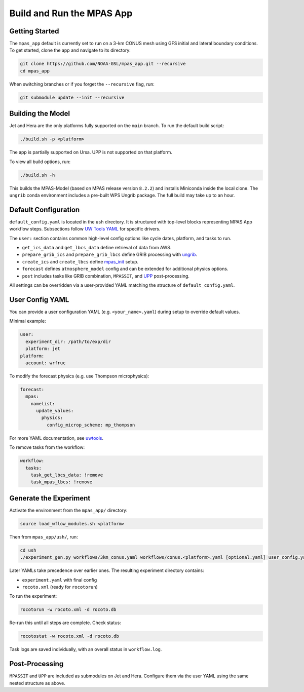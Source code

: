 Build and Run the MPAS App
==========================

Getting Started
---------------

The ``mpas_app`` default is currently set to run on a 3-km CONUS mesh using GFS initial and lateral boundary conditions. To get started, clone the app and navigate to its directory:

.. code-block:: bash

   git clone https://github.com/NOAA-GSL/mpas_app.git --recursive
   cd mpas_app

When switching branches or if you forget the ``--recursive`` flag, run:

.. code-block:: bash

   git submodule update --init --recursive

Building the Model
------------------

Jet and Hera are the only platforms fully supported on the ``main`` branch. To run the default build script:

.. code-block:: bash

   ./build.sh -p <platform>

The app is partially supported on Ursa. UPP is not supported on that platform.

To view all build options, run:

.. code-block:: bash

   ./build.sh -h

This builds the MPAS-Model (based on MPAS release version ``8.2.2``) and installs Miniconda inside the local clone. The ``ungrib`` conda environment includes a pre-built WPS Ungrib package. The full build may take up to an hour.

Default Configuration
---------------------

``default_config.yaml`` is located in the ``ush`` directory. It is structured with top-level blocks representing MPAS App workflow steps. Subsections follow `UW Tools YAML <https://uwtools.readthedocs.io/en/main/sections/user_guide/yaml/components/index.html>`_ for specific drivers.

The ``user:`` section contains common high-level config options like cycle dates, platform, and tasks to run.

- ``get_ics_data`` and ``get_lbcs_data`` define retrieval of data from AWS.
- ``prepare_grib_ics`` and ``prepare_grib_lbcs`` define GRIB processing with `ungrib <https://uwtools.readthedocs.io/en/main/sections/user_guide/yaml/components/ungrib.html>`_.
- ``create_ics`` and ``create_lbcs`` define `mpas_init <https://uwtools.readthedocs.io/en/main/sections/user_guide/yaml/components/mpas_init.html>`_ setup.
- ``forecast`` defines ``atmosphere_model`` config and can be extended for additional physics options.
- ``post`` includes tasks like GRIB combination, ``MPASSIT``, and `UPP <https://uwtools.readthedocs.io/en/main/sections/user_guide/yaml/components/upp.html>`_ post-processing.

All settings can be overridden via a user-provided YAML matching the structure of ``default_config.yaml``.

User Config YAML
----------------

You can provide a user configuration YAML (e.g. ``<your_name>.yaml``) during setup to override default values.

Minimal example:

.. code-block:: yaml

   user:
     experiment_dir: /path/to/exp/dir
     platform: jet
   platform:
     account: wrfruc

To modify the forecast physics (e.g. use Thompson microphysics):

.. code-block:: yaml

   forecast:
     mpas:
       namelist:
         update_values:
           physics:
             config_microp_scheme: mp_thompson

For more YAML documentation, see `uwtools <https://uwtools.readthedocs.io/en/main/sections/user_guide/yaml/index.html>`_.

To remove tasks from the workflow:

.. code-block:: yaml

   workflow:
     tasks:
       task_get_lbcs_data: !remove
       task_mpas_lbcs: !remove

Generate the Experiment
-----------------------

Activate the environment from the ``mpas_app/`` directory:

.. code-block:: bash

   source load_wflow_modules.sh <platform>

Then from ``mpas_app/ush/``, run:

.. code-block:: bash

   cd ush
   ./experiment_gen.py workflows/3km_conus.yaml workflows/conus.<platform>.yaml [optional.yaml] user_config.yaml

Later YAMLs take precedence over earlier ones. The resulting experiment directory contains:

- ``experiment.yaml`` with final config
- ``rocoto.xml`` (ready for ``rocotorun``)

To run the experiment:

.. code-block:: bash

   rocotorun -w rocoto.xml -d rocoto.db

Re-run this until all steps are complete. Check status:

.. code-block:: bash

   rocotostat -w rocoto.xml -d rocoto.db

Task logs are saved individually, with an overall status in ``workflow.log``.

Post-Processing
---------------

``MPASSIT`` and ``UPP`` are included as submodules on Jet and Hera. Configure them via the user YAML using the same nested structure as above.
